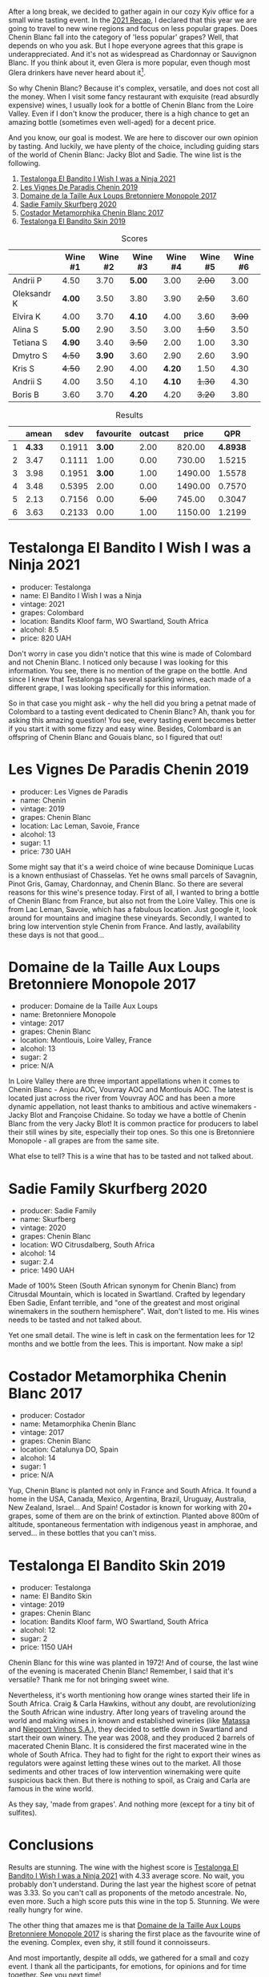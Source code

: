 [[file:/images/2022-06-21-chenin-blanc-tasting/2022-06-21-14-41-52-5F2B267E-4807-4B81-94D4-EF52F5E81DD7-1-102-a.webp]]

After a long break, we decided to gather again in our cozy Kyiv office for a small wine tasting event. In the  [[https://www.dropbox.com/s/x12feguipf9reit/2021%20Recap.pdf?dl=0][2021 Recap]], I declared that this year we are going to travel to new wine regions and focus on less popular grapes. Does Chenin Blanc fall into the category of 'less popular' grapes? Well, that depends on who you ask. But I hope everyone agrees that this grape is underappreciated. And it's not as widespread as Chardonnay or Sauvignon Blanc. If you think about it, even Glera is more popular, even though most Glera drinkers have never heard about it[fn:1].

So why Chenin Blanc? Because it's complex, versatile, and does not cost all the money. When I visit some fancy restaurant with exquisite (read absurdly expensive) wines, I usually look for a bottle of Chenin Blanc from the Loire Valley. Even if I don't know the producer, there is a high chance to get an amazing bottle (sometimes even well-aged) for a decent price.

And you know, our goal is modest. We are here to discover our own opinion by tasting. And luckily, we have plenty of the choice, including guiding stars of the world of Chenin Blanc: Jacky Blot and Sadie. The wine list is the following.

1. [[barberry:/wines/a00de9a6-3e60-4ab4-8b81-279995809572][Testalonga El Bandito I Wish I was a Ninja 2021]]
2. [[barberry:/wines/084f2900-816b-4687-bceb-9fe28995f7cc][Les Vignes De Paradis Chenin 2019]]
3. [[barberry:/wines/83d90838-5e63-43af-abc5-f5fb482bc36f][Domaine de la Taille Aux Loups Bretonniere Monopole 2017]]
4. [[barberry:/wines/9513b9da-ac70-472c-953a-7cd9e5946b47][Sadie Family Skurfberg 2020]]
5. [[barberry:/wines/0aa4db7d-22bc-4e3e-876a-1740b7cfe73f][Costador Metamorphika Chenin Blanc 2017]]
6. [[barberry:/wines/d38aadd5-6c84-40a0-93c9-8ff6b7468553][Testalonga El Bandito Skin 2019]]

#+attr_html: :class tasting-scores
#+caption: Scores
#+results: scores
|             | Wine #1 | Wine #2 | Wine #3 | Wine #4 | Wine #5 | Wine #6 |
|-------------+---------+---------+---------+---------+---------+---------|
| Andrii P    |    4.50 |    3.70 |  *5.00* |    3.00 |  +2.00+ |    3.00 |
| Oleksandr K |  *4.00* |    3.50 |    3.80 |    3.90 |  +2.50+ |    3.60 |
| Elvira K    |    4.00 |    3.70 |  *4.10* |    4.00 |    3.60 |  +3.00+ |
| Alina S     |  *5.00* |    2.90 |    3.50 |    3.00 |  +1.50+ |    3.50 |
| Tetiana S   |  *4.90* |    3.40 |  +3.50+ |    2.00 |    1.00 |    3.30 |
| Dmytro S    |  +4.50+ |  *3.90* |    3.60 |    2.90 |    2.60 |    3.90 |
| Kris S      |  +4.50+ |    2.90 |    4.00 |  *4.20* |    1.50 |    4.30 |
| Andrii S    |    4.00 |    3.50 |    4.10 |  *4.10* |  +1.30+ |    4.30 |
| Boris B     |    3.60 |    3.70 |  *4.20* |    4.20 |  +3.20+ |    3.80 |

#+attr_html: :class tasting-scores :rules groups :cellspacing 0 :cellpadding 6
#+caption: Results
#+results: summary
|   |  amean |   sdev | favourite | outcast |   price |      QPR |
|---+--------+--------+-----------+---------+---------+----------|
| 1 | *4.33* | 0.1911 |    *3.00* |    2.00 |  820.00 | *4.8938* |
| 2 |   3.47 | 0.1111 |      1.00 |    0.00 |  730.00 |   1.5215 |
| 3 |   3.98 | 0.1951 |    *3.00* |    1.00 | 1490.00 |   1.5578 |
| 4 |   3.48 | 0.5395 |      2.00 |    0.00 | 1490.00 |   0.7570 |
| 5 |   2.13 | 0.7156 |      0.00 |  +5.00+ |  745.00 |   0.3047 |
| 6 |   3.63 | 0.2133 |      0.00 |    1.00 | 1150.00 |   1.2199 |

* Testalonga El Bandito I Wish I was a Ninja 2021
:PROPERTIES:
:ID:                     80621e76-fcfe-4f54-8170-26b1db5e28d5
:END:

#+attr_latex: :height 6cm
#+attr_html: :class bottle-right
[[file:/images/2022-06-21-chenin-blanc-tasting/2022-06-21-14-51-06-EB85A16C-F636-4B32-A6DE-208899B4AA1C-1-102-o.webp]]

- producer: Testalonga
- name: El Bandito I Wish I was a Ninja
- vintage: 2021
- grapes: Colombard
- location: Bandits Kloof farm, WO Swartland, South Africa
- alcohol: 8.5
- price: 820 UAH

Don't worry in case you didn't notice that this wine is made of Colombard and not Chenin Blanc. I noticed only because I was looking for this information. You see, there is no mention of the grape on the bottle. And since I knew that Testalonga has several sparkling wines, each made of a different grape, I was looking specifically for this information.

So in that case you might ask - why the hell did you bring a petnat made of Colombard to a tasting event dedicated to Chenin Blanc? Ah, thank you for asking this amazing question! You see, every tasting event becomes better if you start it with some fizzy and easy wine. Besides, Colombard is an offspring of Chenin Blanc and Gouais blanc, so I figured that out!

* Les Vignes De Paradis Chenin 2019
:PROPERTIES:
:ID:                     809aeebc-2be4-4d13-8ff6-601dcad5de82
:END:

#+attr_latex: :height 6cm
#+attr_html: :class bottle-right
[[file:/images/2022-06-21-chenin-blanc-tasting/2022-06-21-14-56-10-2022-05-08-16-14-07-C8EB9916-4DCA-4E14-81F1-C4A8C12D814D-1-102-o.webp]]

- producer: Les Vignes de Paradis
- name: Chenin
- vintage: 2019
- grapes: Chenin Blanc
- location: Lac Leman, Savoie, France
- alcohol: 13
- sugar: 1.1
- price: 730 UAH

Some might say that it's a weird choice of wine because Dominique Lucas is a known enthusiast of Chasselas. Yet he owns small parcels of Savagnin, Pinot Gris, Gamay, Chardonnay, and Chenin Blanc. So there are several reasons for this wine's presence today. First of all, I wanted to bring a bottle of Chenin Blanc from France, but also not from the Loire Valley. This one is from Lac Leman, Savoie, which has a fabulous location. Just google it, look around for mountains and imagine these vineyards. Secondly, I wanted to bring low intervention style Chenin from France. And lastly, availability these days is not that good...

* Domaine de la Taille Aux Loups Bretonniere Monopole 2017
:PROPERTIES:
:ID:                     7c0e6abe-a858-427c-9dea-1182d0bf6a9d
:END:

#+attr_latex: :height 6cm
#+attr_html: :class bottle-right
[[file:/images/2022-06-21-chenin-blanc-tasting/2022-06-21-15-04-59-2021-11-26-07-56-58-21C98C36-F265-4774-983B-DC4D8FE8123F-1-105-c.webp]]

- producer: Domaine de la Taille Aux Loups
- name: Bretonniere Monopole
- vintage: 2017
- grapes: Chenin Blanc
- location:  Montlouis, Loire Valley, France
- alcohol: 13
- sugar: 2
- price: N/A

In Loire Valley there are three important appellations when it comes to Chenin Blanc - Anjou AOC, Vouvray AOC and Montlouis AOC. The latest is located just across the river from Vouvray AOC and has been a more dynamic appellation, not least thanks to ambitious and active winemakers - Jacky Blot and Françoise Chidaine. So today we have a bottle of Chenin Blanc from the very Jacky Blot! It is common practice for producers to label their still wines by site, especially their top ones. So this one is Bretonniere Monopole - all grapes are from the same site.

What else to tell? This is a wine that has to be tasted and not talked about.

* Sadie Family Skurfberg 2020
:PROPERTIES:
:ID:                     6c887a41-0630-42e7-8240-29ec2df86dd1
:END:

#+attr_latex: :height 6cm
#+attr_html: :class bottle-right
[[file:/images/2022-06-21-chenin-blanc-tasting/2022-06-21-15-06-50-2022-01-16-11-33-02-F6419DC4-FF8B-4859-8032-237271A372EA-1-105-c.webp]]

- producer: Sadie Family
- name: Skurfberg
- vintage: 2020
- grapes: Chenin Blanc
- location:  WO Citrusdalberg, South Africa
- alcohol: 14
- sugar: 2.4
- price: 1490 UAH

Made of 100% Steen (South African synonym for Chenin Blanc) from Citrusdal Mountain, which is located in Swartland. Crafted by legendary Eben Sadie, Enfant terrible, and "one of the greatest and most original winemakers in the southern hemisphere". Wait, don't listed to me. His wines needs to be tasted and not talked about.

Yet one small detail. The wine is left in cask on the fermentation lees for 12 months and we bottle from the lees. This is important. Now make a sip!

* Costador Metamorphika Chenin Blanc 2017
:PROPERTIES:
:ID:                     d0f0a7f6-cb44-4b0a-a13a-364751c1da49
:END:

#+attr_latex: :height 6cm
#+attr_html: :class bottle-right
[[file:/images/2022-06-21-chenin-blanc-tasting/2022-06-21-15-08-06-2022-05-08-16-07-29-56302E38-0D8B-4AEE-A7DC-10D011443159-1-102-o.webp]]

- producer: Costador
- name: Metamorphika Chenin Blanc
- vintage: 2017
- grapes: Chenin Blanc
- location:  Catalunya DO, Spain
- alcohol: 14
- sugar: 1
- price: N/A

Yup, Chenin Blanc is planted not only in France and South Africa. It found a home in the USA, Canada, Mexico, Argentina, Brazil, Uruguay, Australia, New Zealand, Israel... And Spain! Costador is known for working with 20+ grapes, some of them are on the brink of extinction. Planted above 800m of altitude, spontaneous fermentation with indigenous yeast in amphorae, and served... in these bottles that you can't miss.

* Testalonga El Bandito Skin 2019
:PROPERTIES:
:ID:                     2f37a491-2d49-41df-a654-0d1b05891071
:END:

#+attr_latex: :height 6cm
#+attr_html: :class bottle-right
[[file:/images/2022-06-21-chenin-blanc-tasting/2022-06-21-15-11-52-C73B544C-2B9B-4113-B737-A75DE735090F-1-102-o.webp]]

- producer: Testalonga
- name: El Bandito Skin
- vintage: 2019
- grapes: Chenin Blanc
- location: Bandits Kloof farm, WO Swartland, South Africa
- alcohol: 12
- sugar: 2
- price: 1150 UAH

Chenin Blanc for this wine was planted in 1972! And of course, the last wine of the evening is macerated Chenin Blanc! Remember, I said that it's versatile? Thank me for not bringing sweet wine.

Nevertheless, it's worth mentioning how orange wines started their life in South Africa. Craig & Carla Hawkins, without any doubt, are revolutionizing the South African wine industry. After long years of traveling around the world and making wines in known and established wineries (like [[barberry:/wineries/cdc80e0e-1163-4b33-916d-e6806e5073e3][Matassa]] and [[barberry:/wineries/1405b4d4-44cc-4685-a471-94fd20d248e8][Niepoort Vinhos S.A.]]), they decided to settle down in Swartland and start their own winery. The year was 2008, and they produced 2 barrels of macerated Chenin Blanc. It is considered the first macerated wine in the whole of South Africa. They had to fight for the right to export their wines as regulators were against letting these wines out to the market. All those sediments and other traces of low intervention winemaking were quite suspicious back then. But there is nothing to spoil, as Craig and Carla are famous in the wine world.

As they say, 'made from grapes'. And nothing more (except for a tiny bit of sulfites).

[fn:1] Alright, alright. I am talking about Prosecco.

* Conclusions
:PROPERTIES:
:ID:                     71b43c8a-72ed-4e05-91c6-1190e68efb58
:END:

Results are stunning. The wine with the highest score is [[barberry:/wines/a00de9a6-3e60-4ab4-8b81-279995809572][Testalonga El Bandito I Wish I was a Ninja 2021]] with 4.33 average score. No wait, you probably don't understand. During the last year the highest score of petnat was 3.33. So you can't call as proponents of the metodo ancestrale. No, even more. Such a high score puts this wine in the top 5. Stunning. We were really hungry for wine.

The other thing that amazes me is that [[barberry:/wines/83d90838-5e63-43af-abc5-f5fb482bc36f][Domaine de la Taille Aux Loups Bretonniere Monopole 2017]] is sharing the first place as the favourite wine of the evening. Complex, even shy, it still found it connoisseurs.

And most importantly, despite all odds, we gathered for a small and cozy event. I thank all the participants, for emotions, for opinions and for time together. See you next time!

